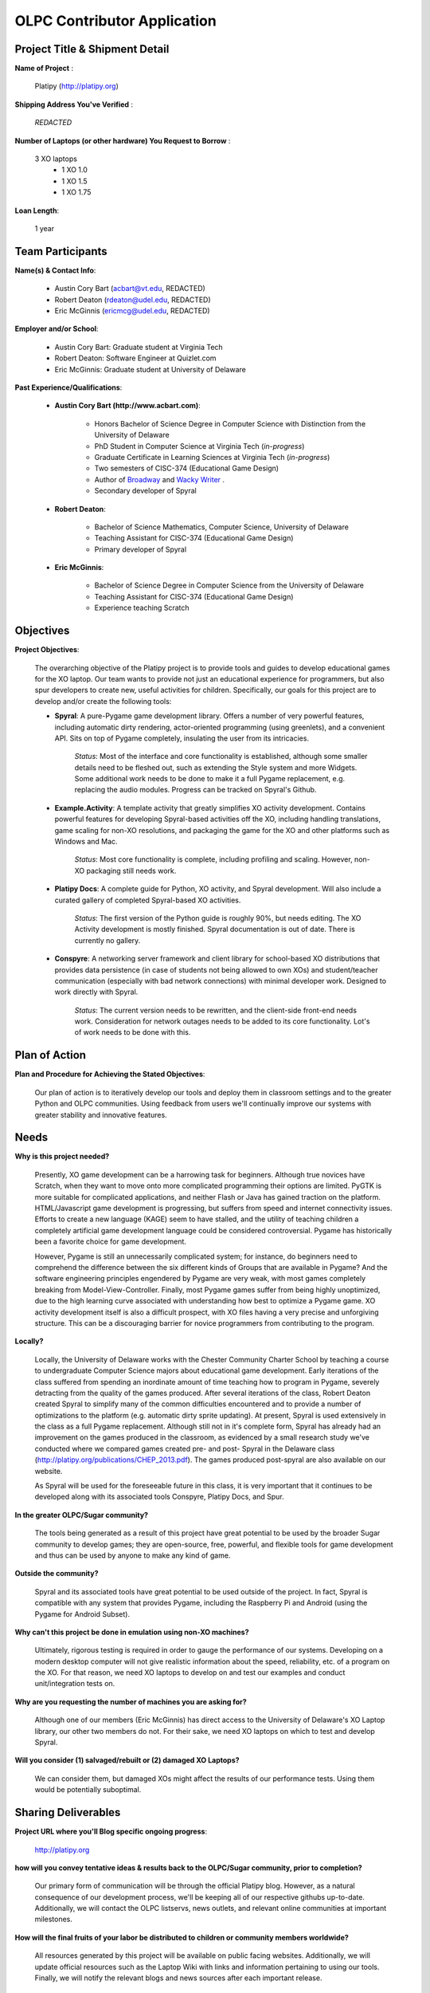 .. _contributor_application:

OLPC Contributor Application
============================

Project Title & Shipment Detail
-------------------------------

**Name of Project** : 

    Platipy (http://platipy.org)
    
**Shipping Address You've Verified** :
    
    *REDACTED*
    
**Number of Laptops (or other hardware) You Request to Borrow** :

    3 XO laptops
        * 1 XO 1.0
        * 1 XO 1.5
        * 1 XO 1.75
    
    
**Loan Length**:

    1 year

    
Team Participants
-----------------

**Name(s) & Contact Info**:

    * Austin Cory Bart (acbart@vt.edu, REDACTED)
    * Robert Deaton (rdeaton@udel.edu, REDACTED)
    * Eric McGinnis (ericmcg@udel.edu, REDACTED)
    
    
**Employer and/or School**:

    - Austin Cory Bart: Graduate student at Virginia Tech
    - Robert Deaton: Software Engineer at Quizlet.com
    - Eric McGinnis: Graduate student at University of Delaware


**Past Experience/Qualifications**:
    
    - **Austin Cory Bart (http://www.acbart.com)**:
            
        - Honors Bachelor of Science Degree in Computer Science with Distinction from the University of Delaware
        - PhD Student in Computer Science at Virginia Tech (*in-progress*)
        - Graduate Certificate in Learning Sciences at Virginia Tech (*in-progress*)
        - Two semesters of CISC-374 (Educational Game Design)
        - Author of `Broadway <http://wiki.laptop.org/go/Broadway>`_ and `Wacky Writer <https://sites.google.com/a/vt.edu/acbart-eportfolio/completed-projects#TOC-Wacky-Writer>`_ .
        - Secondary developer of Spyral
                
    - **Robert Deaton**:
            
        - Bachelor of Science Mathematics, Computer Science, University of Delaware
        - Teaching Assistant for CISC-374 (Educational Game Design)
        - Primary developer of Spyral
        
    - **Eric McGinnis**:
        
        - Bachelor of Science Degree in Computer Science from the University of Delaware
        - Teaching Assistant for CISC-374 (Educational Game Design)
        - Experience teaching Scratch

Objectives
----------

**Project Objectives**:
    
    The overarching objective of the Platipy project is to provide tools and guides to develop educational games for the XO laptop. Our team wants to provide not just an educational experience for programmers, but also spur developers to create new, useful activities for children. Specifically, our goals for this project are to develop and/or create the following tools:
        
    * **Spyral**: A pure-Pygame game development library. Offers a number of very powerful features, including automatic dirty rendering, actor-oriented programming (using greenlets), and a convenient API. Sits on top of Pygame completely, insulating the user from its intricacies. 
    
        *Status*: Most of the interface and core functionality is established, although some smaller details need to be fleshed out, such as extending the Style system and more Widgets. Some additional work needs to be done to make it a full Pygame replacement, e.g. replacing the audio modules. Progress can be tracked on Spyral's Github.
    * **Example.Activity**: A template activity that greatly simplifies XO activity development. Contains powerful features for developing Spyral-based activities off the XO, including handling translations, game scaling for non-XO resolutions, and packaging the game for the XO and other platforms such as Windows and Mac. 
        
        *Status*: Most core functionality is complete, including profiling and scaling. However, non-XO packaging still needs work.
    * **Platipy Docs**: A complete guide for Python, XO activity, and Spyral development. Will also include a curated gallery of completed Spyral-based XO activities. 
    
        *Status*: The first version of the Python guide is roughly 90%, but needs editing. The XO Activity development is mostly finished. Spyral documentation is out of date. There is currently no gallery.
    * **Conspyre**: A networking server framework and client library for school-based XO distributions that provides data persistence (in case of students not being allowed to own XOs) and student/teacher communication (especially with bad network connections) with minimal developer work. Designed to work directly with Spyral.
    
        *Status*: The current version needs to be rewritten, and the client-side front-end needs work. Consideration for network outages needs to be added to its core functionality. Lot's of work needs to be done with this.
    

Plan of Action
--------------
    
**Plan and Procedure for Achieving the Stated Objectives**:
	
    Our plan of action is to iteratively develop our tools and deploy them in classroom settings and to the greater Python and OLPC communities. Using feedback from users we'll continually improve our systems with greater stability and innovative features.
        
Needs
-----

**Why is this project needed?**

    Presently, XO game development can be a harrowing task for beginners. Although true novices have Scratch, when they want to move onto more complicated programming their options are limited. PyGTK is more suitable for complicated applications, and neither Flash or Java has gained traction on the platform. HTML/Javascript game development is progressing, but suffers from speed and internet connectivity issues. Efforts to create a new language (KAGE) seem to have stalled, and the utility of teaching children a completely artificial game development language could be considered controversial. Pygame has historically been a favorite choice for game development.
    
    However, Pygame is still an unnecessarily complicated system; for instance, do beginners need to comprehend the difference between the six different kinds of Groups that are available in Pygame? And the software engineering principles engendered by Pygame are very weak, with most games completely breaking from Model-View-Controller. Finally, most Pygame games suffer from being highly unoptimized, due to the high learning curve associated with understanding how best to optimize a Pygame game. XO activity development itself is also a difficult prospect, with XO files having a very precise and unforgiving structure. This can be a discouraging barrier for novice programmers from contributing to the program.
    
**Locally?**
    
    Locally, the University of Delaware works with the Chester Community Charter School by teaching a course to undergraduate Computer Science majors about educational game development. Early iterations of the class suffered from spending an inordinate amount of time teaching how to program in Pygame, severely detracting from the quality of the games produced. After several iterations of the class, Robert Deaton created Spyral to simplify many of the common difficulties encountered and to provide a number of optimizations to the platform (e.g. automatic dirty sprite updating). At present, Spyral is used extensively in the class as a full Pygame replacement. Although still not in it's complete form, Spyral has already had an improvement on the games produced in the classroom, as evidenced by a small research study we've conducted where we compared games created pre- and post- Spyral in the Delaware class (http://platipy.org/publications/CHEP_2013.pdf). The games produced post-spyral are also available on our website.
    
    As Spyral will be used for the foreseeable future in this class, it is very important that it continues to be developed along with its associated tools Conspyre, Platipy Docs, and Spur.
    
**In the greater OLPC/Sugar community?**

    The tools being generated as a result of this project have great potential to be used by the broader Sugar community to develop games; they are open-source, free, powerful, and flexible tools for game development and thus can be used by anyone to make any kind of game.
    
**Outside the community?**
    
    Spyral and its associated tools have great potential to be used outside of the project. In fact, Spyral is compatible with any system that provides Pygame, including the Raspberry Pi and Android (using the Pygame for Android Subset). 
    
**Why can't this project be done in emulation using non-XO machines?**

    Ultimately, rigorous testing is required in order to gauge the performance of our systems. Developing on a modern desktop computer will not give realistic information about the speed, reliability, etc. of a program on the XO. For that reason, we need XO laptops to develop on and test our examples and conduct unit/integration tests on. 
    
**Why are you requesting the number of machines you are asking for?**
    
    Although one of our members (Eric McGinnis) has direct access to the University of Delaware's XO Laptop library, our other two members do not. For their sake, we need XO laptops on which to test and develop Spyral.

**Will you consider (1) salvaged/rebuilt or (2) damaged XO Laptops?**

    We can consider them, but damaged XOs might affect the results of our performance tests. Using them would be potentially suboptimal.

Sharing Deliverables
--------------------

**Project URL where you'll Blog specific ongoing progress**:
    
    http://platipy.org

**how will you convey tentative ideas & results back to the OLPC/Sugar community, prior to completion?**

    Our primary form of communication will be through the official Platipy blog. However, as a natural consequence of our development process, we'll be keeping all of our respective githubs up-to-date. Additionally, we will contact the OLPC listservs, news outlets, and relevant online communities at important milestones.
    
**How will the final fruits of your labor be distributed to children or community members worldwide?**

    All resources generated by this project will be available on public facing websites. Additionally, we will update official resources such as the Laptop Wiki with links and information pertaining to using our tools. Finally, we will notify the relevant blogs and news sources after each important release.
    
**Will your work have any possible application or use outside our community?**

    Yes, our work will have extensive application outside of the OLPC community as previously described. We will use similar means to reach out to external communities, including contacting news sources, posting on sites like r/python, etc.
    
**Have you investigated working with nearby XO Lending Libraries or Project Groups?**

    We will be working with the Project Group at the University of Delaware and the XO distribution at Chester Community Charter School. Austin will be investigating establishing a Project Group at Virginia Tech, as there are no groups local to that area.
        
Quality/Mentoring
-----------------

**Would your Project benefit from Support, Documentation and/or Testing people?**

    Yes. Software should always be tested, and we can benefit from having external eyes.
    
**Teachers' input into Usability?**
    
    Minimally. Most of our work is oriented towards developers, not teachers.
    
**How will you promote your work?**

    Through an official blog, online technology communities such as Hacker News, r/python, etc., and the official OLPC listservs.
    
**Can we help you with an experienced mentor from the OLPC/Sugar community?**

    Yes, an experienced mentor could be useful, who would be knowledgeable about the ways that our project could be fit into the OLPC/Sugar community.

Timeline (Start to Finish)
--------------------------

**Please include a Proposed timeline for your Project life-cycle. (this can be in the form of Month 1, Month 2, etc rather than specific dates)**

    
+------+------------------------------------------------------------------------------+
|Month |Goal                                                                          |
+======+==============================================================================+
|  1   |Finished version 1.0 of Spyral                                                |
+------+------------------------------------------------------------------------------+
|  2   |Finished version 1.0 of Platipy Docs                                          |
+------+------------------------------------------------------------------------------+
|  3   |Finished version 1.0 of Example.Activity                                      | 
+------+------------------------------------------------------------------------------+
|  4   |Finished version 1.0 of Conspyre                                              |
+------+------------------------------------------------------------------------------+
| 5-12 |Iteratively improve the products                                              |
+------+------------------------------------------------------------------------------+


**Specify how you prefer to communicate your ongoing progress and obstacles:**
    
    Through our official site (http://platipy.org)
        
